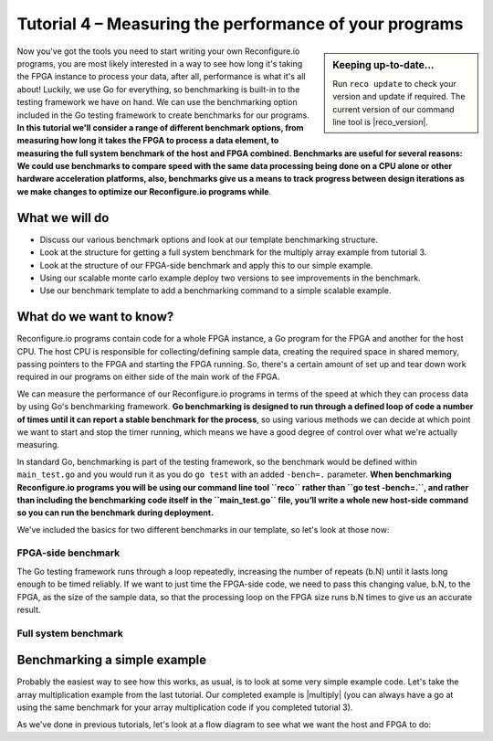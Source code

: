 Tutorial 4 – Measuring the performance of your programs
======================================================
.. sidebar:: Keeping up-to-date...

    Run ``reco update`` to check your version and update if required. The current version of our command line tool is |reco_version|.

Now you've got the tools you need to start writing your own Reconfigure.io programs, you are most likely interested in a way to see how long it's taking the FPGA instance to process your data, after all, performance is what it's all about! Luckily, we use Go for everything, so benchmarking is built-in to the testing framework we have on hand. We can use the benchmarking option included in the Go testing framework to create benchmarks for our programs. **In this tutorial we'll consider a range of different benchmark options, from measuring how long it takes the FPGA to process a data element, to measuring the full system benchmark of the host and FPGA combined. Benchmarks are useful for several reasons: We could use benchmarks to compare speed with the same data processing being done on a CPU alone or other hardware acceleration platforms, also, benchmarks give us a means to track progress between design iterations as we make changes to optimize our Reconfigure.io programs while**.

What we will do
----------------
* Discuss our various benchmark options and look at our template benchmarking structure.
* Look at the structure for getting a full system benchmark for the multiply array example from tutorial 3.
* Look at the structure of our FPGA-side benchmark and apply this to our simple example.
* Using our scalable monte carlo example deploy two versions to see improvements in the benchmark.
* Use our benchmark template to add a benchmarking command to a simple scalable example.

What do we want to know?
------------------------
Reconfigure.io programs contain code for a whole FPGA instance, a Go program for the FPGA and another for the host CPU. The host CPU is responsible for collecting/defining sample data, creating the required space in shared memory, passing pointers to the FPGA and starting the FPGA running. So, there's a certain amount of set up and tear down work required in our programs on either side of the main work of the FPGA.

We can measure the performance of our Reconfigure.io programs in terms of the speed at which they can process data by using Go's benchmarking framework. **Go benchmarking is designed to run through a defined loop of code a number of times until it can report a stable benchmark for the process**, so using various methods we can decide at which point we want to start and stop the timer running, which means we have a good degree of control over what we're actually measuring.

In standard Go, benchmarking is part of the testing framework, so the benchmark would be defined within ``main_test.go`` and you would run it as you do ``go test`` with an added ``-bench=.`` parameter. **When benchmarking Reconfigure.io programs you will be using our command line tool ``reco`` rather than ``go test -bench=.``, and rather than including the benchmarking code itself in the ``main_test.go`` file, you’ll write a whole new host-side command so you can run the benchmark during deployment.**

We've included the basics for two different benchmarks in our template, so let's look at those now:

FPGA-side benchmark
^^^^^^^^^^^^^^^^^^^
The Go testing framework runs through a loop repeatedly, increasing the number of repeats (b.N) until it lasts long enough to be timed reliably. If we want to just time the FPGA-side code, we need to pass this changing value, b.N, to the FPGA, as the size of the sample data, so that the processing loop on the FPGA size runs b.N times to give us an accurate result.

Full system benchmark
^^^^^^^^^^^^^^^^^^^^^

Benchmarking a simple example
------------------------------
Probably the easiest way to see how this works, as usual, is to look at some very simple example code. Let's take the array multiplication example from the last tutorial. Our completed example is |multiply| (you can always have a go at using the same benchmark for your array multiplication code if you completed tutorial 3).

As we've done in previous tutorials, let's look at a flow diagram to see what we want the host and FPGA to do:

.. |multiply| raw:: html

   <a href="https://godoc.org/github.com/ReconfigureIO/sdaccel" target="_blank">here</a>
